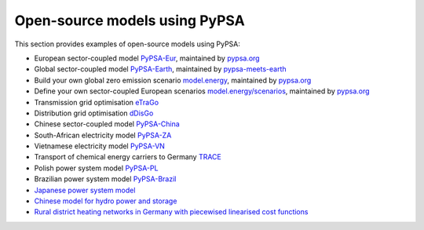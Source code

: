 ################################
Open-source models using PyPSA
################################


This section provides examples of open-source models using PyPSA:


- European sector-coupled model `PyPSA-Eur <https://github.com/PyPSA/pypsa-eur>`_, maintained by `pypsa.org <pypsa.org>`_
- Global sector-coupled model `PyPSA-Earth <https://github.com/pypsa-meets-earth/pypsa-earth>`_, maintained by `pypsa-meets-earth <https://pypsa-meets-earth.github.io/>`_
- Build your own global zero emission scenario `model.energy <https://model.energy/>`_, maintained by `pypsa.org <pypsa.org>`_
- Define your own sector-coupled European scenarios `model.energy/scenarios <https://model.energy/scenarios/>`_, maintained by `pypsa.org <pypsa.org>`_
- Transmission grid optimisation `eTraGo <https://github.com/openego/eTraGo>`_
- Distribution grid optimisation `dDisGo <https://github.com/openego/eDisGo>`_
- Chinese sector-coupled model `PyPSA-China <https://doi.org/10.1049/ein2.12011>`_
- South-African electricity model `PyPSA-ZA <https://github.com/PyPSA/pypsa-za>`_
- Vietnamese electricity model `PyPSA-VN <https://github.com/fiasresna/pypsa-vn>`_
- Transport of chemical energy carriers to Germany `TRACE <https://github.com/euronion/trace>`_
- Polish power system model `PyPSA-PL <https://github.com/instrat-pl/pypsa-pl>`_
- Brazilian power system model `PyPSA-Brazil <https://doi.org/10.1038/s41597-023-01992-9>`_
- `Japanese power system model <https://github.com/smdumlao/demandfingerprint/tree/main/papers/coaldecommissioning>`_
- `Chinese model for hydro power and storage <https://arxiv.org/abs/1810.10347>`_
- `Rural district heating networks in Germany with piecewised linearised cost functions <https://github.com/TomKae00/Decarboruralareas/>`_
